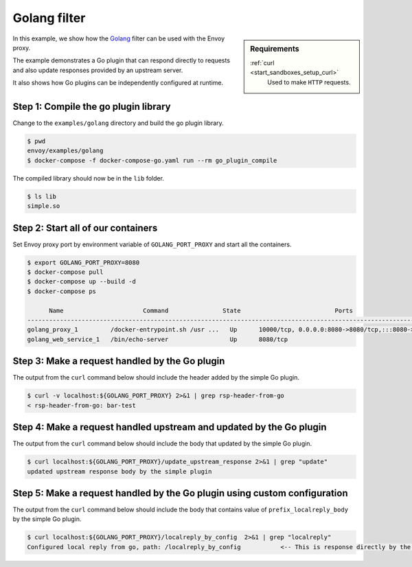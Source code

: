 .. _install_sandboxes_golang:

Golang filter
=============

.. sidebar:: Requirements

   .. include:: _include/docker-env-setup-link.rst

   :ref:`curl <start_sandboxes_setup_curl>`
        Used to make ``HTTP`` requests.

In this example, we show how the `Golang <https://go.dev/>`_ filter can be used with the Envoy
proxy.

The example demonstrates a Go plugin that can respond directly to requests and also update responses provided by an upstream server.

It also shows how Go plugins can be independently configured at runtime.

Step 1: Compile the go plugin library
*************************************

Change to the ``examples/golang`` directory and build the go plugin library.

.. code-block:: console

   $ pwd
   envoy/examples/golang
   $ docker-compose -f docker-compose-go.yaml run --rm go_plugin_compile

The compiled library should now be in the ``lib`` folder.

.. code-block:: console

   $ ls lib
   simple.so

Step 2: Start all of our containers
***********************************

Set Envoy proxy port by environment variable of ``GOLANG_PORT_PROXY`` and start all the containers.

.. code-block:: console

  $ export GOLANG_PORT_PROXY=8080
  $ docker-compose pull
  $ docker-compose up --build -d
  $ docker-compose ps

        Name                      Command               State                          Ports
  -------------------------------------------------------------------------------------------------------------------
  golang_proxy_1         /docker-entrypoint.sh /usr ...   Up      10000/tcp, 0.0.0.0:8080->8080/tcp,:::8080->8080/tcp
  golang_web_service_1   /bin/echo-server                 Up      8080/tcp

Step 3: Make a request handled by the Go plugin
***********************************************

The output from the ``curl`` command below should include the header added by the simple Go plugin.

.. code-block:: console

   $ curl -v localhost:${GOLANG_PORT_PROXY} 2>&1 | grep rsp-header-from-go
   < rsp-header-from-go: bar-test

Step 4: Make a request handled upstream and updated by the Go plugin
********************************************************************

The output from the ``curl`` command below should include the body that updated by the simple Go plugin.

.. code-block:: console

   $ curl localhost:${GOLANG_PORT_PROXY}/update_upstream_response 2>&1 | grep "update"
   updated upstream response body by the simple plugin

Step 5: Make a request handled by the Go plugin using custom configuration
**************************************************************************

The output from the ``curl`` command below should include the body that contains value of
``prefix_localreply_body`` by the simple Go plugin.

.. code-block:: console

   $ curl localhost:${GOLANG_PORT_PROXY}/localreply_by_config  2>&1 | grep "localreply"
   Configured local reply from go, path: /localreply_by_config           <-- This is response directly by the simple Go plugin. --<

.. seealso::

   :ref:`Envoy Go filter <config_http_filters_golang>`
      Further information about the Envoy Go filter.
   :ref:`Go extension API <envoy_v3_api_file_contrib/envoy/extensions/filters/http/golang/v3alpha/golang.proto>`
      The Go extension filter API.
   :repo:`Go plugin API <contrib/golang/filters/http/source/go/pkg/api/filter.go>`
      Overview of Envoy's Go plugin APIs.
